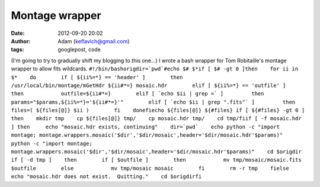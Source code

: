 Montage wrapper
###############
:date: 2012-09-20 20:02
:author: Adam (keflavich@gmail.com)
:tags: googlepost, code

(I'm going to try to gradually shift my blogging to this one...)
I wrote a bash wrapper for Tom Robitaille's montage wrapper to allow
fits wildcards.
``#!/bin/bashorigdir=`pwd`#echo $# $*if [ $# -gt 0 ]then    for ii in $*    do        if [ ${ii%=*} == 'header' ]        then            /usr/local/bin/montage/mGetHdr ${ii#*=} mosaic.hdr        elif [ ${ii%=*} == 'outfile' ]        then            outfile=${ii#*=}        elif [ `echo $ii | grep =` ]         then            params="$params,${ii%=*}='${ii#*=}'"        elif [ `echo $ii | grep ".fits"` ]         then            files=( ${files[@]} $ii )        fi    donefiecho ${files[@]} ${#files} if [ ${#files} -gt 0 ] then    mkdir tmp    cp ${files[@]} tmp/    cp mosaic.hdr tmp/    cd tmp/fiif [ -f mosaic.hdr ] then     echo "mosaic.hdr exists, continuing"    dir=`pwd`    echo python -c "import montage; montage.wrappers.mosaic('$dir','$dir/mosaic',header='$dir/mosaic.hdr'$params)"    python -c "import montage; montage.wrappers.mosaic('$dir','$dir/mosaic',header='$dir/mosaic.hdr'$params)"    cd $origdir    if [ -d tmp ]    then        if [ $outfile ]        then            mv tmp/mosaic/mosaic.fits $outfile        else            mv tmp/mosaic mosaic        fi        rm -r tmp    fielse    echo "mosaic.hdr does not exist.  Quitting."    cd $origdirfi``
